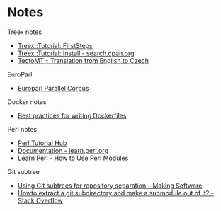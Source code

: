 #+STARTUP: content hidestars odd

* Notes

  Treex notes
  - [[http://ufal.mff.cuni.cz/treex/firststeps.html][Treex::Tutorial::FirstSteps]]
  - [[http://search.cpan.org/~tkr/Treex-Doc-0.08324/lib/Treex/Tutorial/Install.pod][Treex::Tutorial::Install - search.cpan.org]]
  - [[https://ufal.mff.cuni.cz/tectomt/example.html][TectoMT - Translation from English to Czech]]

  EuroParl
  - [[http://www.statmt.org/europarl/][Europarl Parallel Corpus]]

  Docker notes
  - [[https://docs.docker.com/articles/dockerfile_best-practices/][Best practices for writing Dockerfiles]]

  Perl notes
  - [[http://perl-tutorial.org/][Perl Tutorial Hub]]
  - [[http://learn.perl.org/docs/][Documentation - learn.perl.org]]
  - [[http://learnperl.scratchcomputing.com/tutorials/modules/][Learn Perl - How to Use Perl Modules]]

  Git subtree

  - [[https://makingsoftware.wordpress.com/2013/02/16/using-git-subtrees-for-repository-separation/][Using Git subtrees for repository separation – Making Software]]
  - [[http://stackoverflow.com/questions/920165/howto-extract-a-git-subdirectory-and-make-a-submodule-out-of-it][Howto extract a git subdirectory and make a submodule out of it? - Stack Overflow]]
